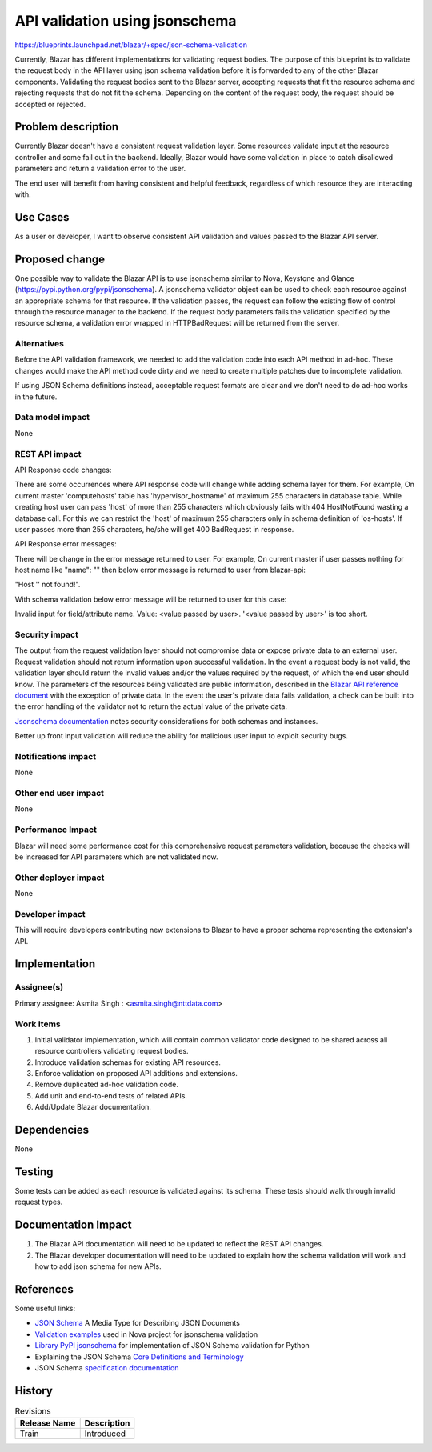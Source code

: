 ..
 This work is licensed under a Creative Commons Attribution 3.0 Unported
 License.

 http://creativecommons.org/licenses/by/3.0/legalcode

================================
API validation using jsonschema
================================

https://blueprints.launchpad.net/blazar/+spec/json-schema-validation

Currently, Blazar has different implementations for validating request
bodies. The purpose of this blueprint is to validate the request body
in the API layer using json schema validation before it is forwarded to
any of the other Blazar components. Validating the request bodies sent to
the Blazar server, accepting requests that fit the resource schema and
rejecting requests that do not fit the schema. Depending on the content of the
request body, the request should be accepted or rejected.


Problem description
===================

Currently Blazar doesn't have a consistent request validation layer. Some
resources validate input at the resource controller and some fail out in the
backend. Ideally, Blazar would have some validation in place to catch
disallowed parameters and return a validation error to the user.

The end user will benefit from having consistent and helpful feedback,
regardless of which resource they are interacting with.


Use Cases
=========

As a user or developer, I want to observe consistent API validation and values
passed to the Blazar API server.


Proposed change
===============

One possible way to validate the Blazar API is to use jsonschema similar to
Nova, Keystone and Glance (https://pypi.python.org/pypi/jsonschema).
A jsonschema validator object can be used to check each resource against an
appropriate schema for that resource. If the validation passes, the request
can follow the existing flow of control through the resource manager to the
backend. If the request body parameters fails the validation specified by the
resource schema, a validation error wrapped in HTTPBadRequest will be returned
from the server.


Alternatives
------------

Before the API validation framework, we needed to add the validation code into
each API method in ad-hoc. These changes would make the API method code dirty
and we need to create multiple patches due to incomplete validation.

If using JSON Schema definitions instead, acceptable request formats are clear
and we don't need to do ad-hoc works in the future.


Data model impact
-----------------

None


REST API impact
---------------

API Response code changes:

There are some occurrences where API response code will change while adding
schema layer for them. For example, On current master 'computehosts' table has
'hypervisor_hostname' of maximum 255 characters in database table. While creating
host user can pass 'host' of more than 255 characters which
obviously fails with 404 HostNotFound wasting a database call. For this we
can restrict the 'host' of maximum 255 characters only in schema
definition of 'os-hosts'. If user passes more than 255 characters, he/she will
get 400 BadRequest in response.

API Response error messages:

There will be change in the error message returned to user. For example,
On current master if user passes nothing for host name like "name": ""
then below error message is returned to user from blazar-api:

"Host '' not found!".

With schema validation below error message will be returned to user for this
case:

Invalid input for field/attribute name. Value: <value passed by user>.
'<value passed by user>' is too short.


Security impact
---------------

The output from the request validation layer should not compromise data or
expose private data to an external user. Request validation should not
return information upon successful validation. In the event a request
body is not valid, the validation layer should return the invalid values
and/or the values required by the request, of which the end user should know.
The parameters of the resources being validated are public information,
described in the `Blazar API reference document`_ with the exception of
private data. In the event the user's private data fails validation, a check
can be built into the error handling of the validator not to return the actual
value of the private data.

`Jsonschema documentation`_ notes security considerations for both schemas and
instances.

Better up front input validation will reduce the ability for malicious user
input to exploit security bugs.


Notifications impact
--------------------

None

Other end user impact
---------------------

None

Performance Impact
------------------

Blazar will need some performance cost for this comprehensive request
parameters validation, because the checks will be increased for API parameters
which are not validated now.


Other deployer impact
---------------------

None


Developer impact
----------------

This will require developers contributing new extensions to Blazar to have
a proper schema representing the extension's API.


Implementation
==============

Assignee(s)
-----------

Primary assignee:
Asmita Singh : <asmita.singh@nttdata.com>

Work Items
----------

1. Initial validator implementation, which will contain common validator code
   designed to be shared across all resource controllers validating request
   bodies.
2. Introduce validation schemas for existing API resources.
3. Enforce validation on proposed API additions and extensions.
4. Remove duplicated ad-hoc validation code.
5. Add unit and end-to-end tests of related APIs.
6. Add/Update Blazar documentation.

Dependencies
============

None


Testing
=======

Some tests can be added as each resource is validated against its schema.
These tests should walk through invalid request types.

Documentation Impact
====================

1. The Blazar API documentation will need to be updated to reflect the
   REST API changes.
2. The Blazar developer documentation will need to be updated to explain
   how the schema validation will work and how to add json schema for
   new APIs.


References
==========

Some useful links:

* `JSON Schema`_ A Media Type for Describing JSON Documents
* `Validation examples`_ used in Nova project for jsonschema validation
* `Library PyPI jsonschema`_ for implementation of JSON Schema validation for Python
* Explaining the JSON Schema `Core Definitions and Terminology`_
* JSON Schema `specification documentation`_

.. _`Blazar API reference document`: https://developer.openstack.org/api-ref/reservation/
.. _`Jsonschema documentation`: http://json-schema.org/latest/json-schema-core.html#anchor21
.. _`JSON Schema`: http://spacetelescope.github.io/understanding-json-schema/reference/object.html
.. _`Validation examples`: https://opendev.org/openstack/nova/src/branch/master/nova/api/validation
.. _`Library PyPI jsonschema`: https://pypi.python.org/pypi/jsonschema
.. _`Core Definitions and Terminology`: http://tools.ietf.org/html/draft-zyp-json-schema-04
.. _`specification documentation`: http://json-schema.org/specification.html#specification-documents


History
=======

.. list-table:: Revisions
   :header-rows: 1

   * - Release Name
     - Description
   * - Train
     - Introduced
